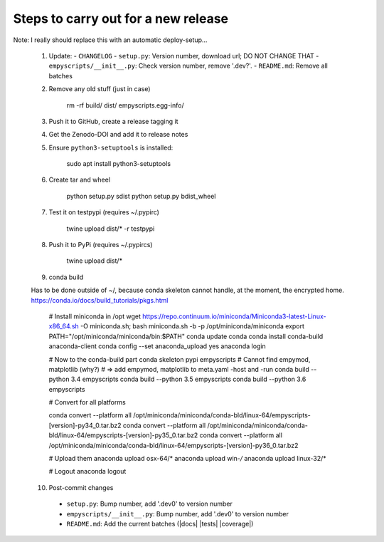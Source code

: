 Steps to carry out for a new release
====================================

Note: I really should replace this with an automatic deploy-setup...

   1. Update:
      - ``CHANGELOG``
      - ``setup.py``: Version number, download url; DO NOT CHANGE THAT
      - ``empyscripts/__init__.py``: Check version number, remove '.dev?'.
      - ``README.md``: Remove all batches

   2. Remove any old stuff (just in case)

        rm -rf build/ dist/ empyscripts.egg-info/

   3. Push it to GitHub, create a release tagging it

   4. Get the Zenodo-DOI and add it to release notes

   5. Ensure ``python3-setuptools`` is installed:

        sudo apt install python3-setuptools

   6. Create tar and wheel

        python setup.py sdist
        python setup.py bdist_wheel

   7. Test it on testpypi (requires ~/.pypirc)

        twine upload dist/* -r testpypi

   8. Push it to PyPi (requires ~/.pypircs)

        twine upload dist/*

   9. conda build

   Has to be done outside of ~/, because conda skeleton cannot handle, at the
   moment, the encrypted home.
   https://conda.io/docs/build_tutorials/pkgs.html


        # Install miniconda in /opt
        wget https://repo.continuum.io/miniconda/Miniconda3-latest-Linux-x86_64.sh -O miniconda.sh;
        bash miniconda.sh -b -p /opt/miniconda/miniconda
        export PATH="/opt/miniconda/miniconda/bin:$PATH"
        conda update conda
        conda install conda-build anaconda-client
        conda config --set anaconda_upload yes
        anaconda login

        # Now to the conda-build part
        conda skeleton pypi empyscripts
        # Cannot find empymod, matplotlib (why?)
        # => add empymod, matplotlib to meta.yaml -host and -run
        conda build --python 3.4 empyscripts
        conda build --python 3.5 empyscripts
        conda build --python 3.6 empyscripts

        # Convert for all platforms

        conda convert --platform all /opt/miniconda/miniconda/conda-bld/linux-64/empyscripts-[version]-py34_0.tar.bz2
        conda convert --platform all /opt/miniconda/miniconda/conda-bld/linux-64/empyscripts-[version]-py35_0.tar.bz2
        conda convert --platform all /opt/miniconda/miniconda/conda-bld/linux-64/empyscripts-[version]-py36_0.tar.bz2

        # Upload them
        anaconda upload osx-64/*
        anaconda upload win-*/*
        anaconda upload linux-32/*

        # Logout
        anaconda logout

   10. Post-commit changes
      - ``setup.py``: Bump number, add '.dev0' to version number
      - ``empyscripts/__init__.py``: Bump number, add '.dev0' to version number
      - ``README.md``: Add the current batches (|docs| |tests| |coverage|)

